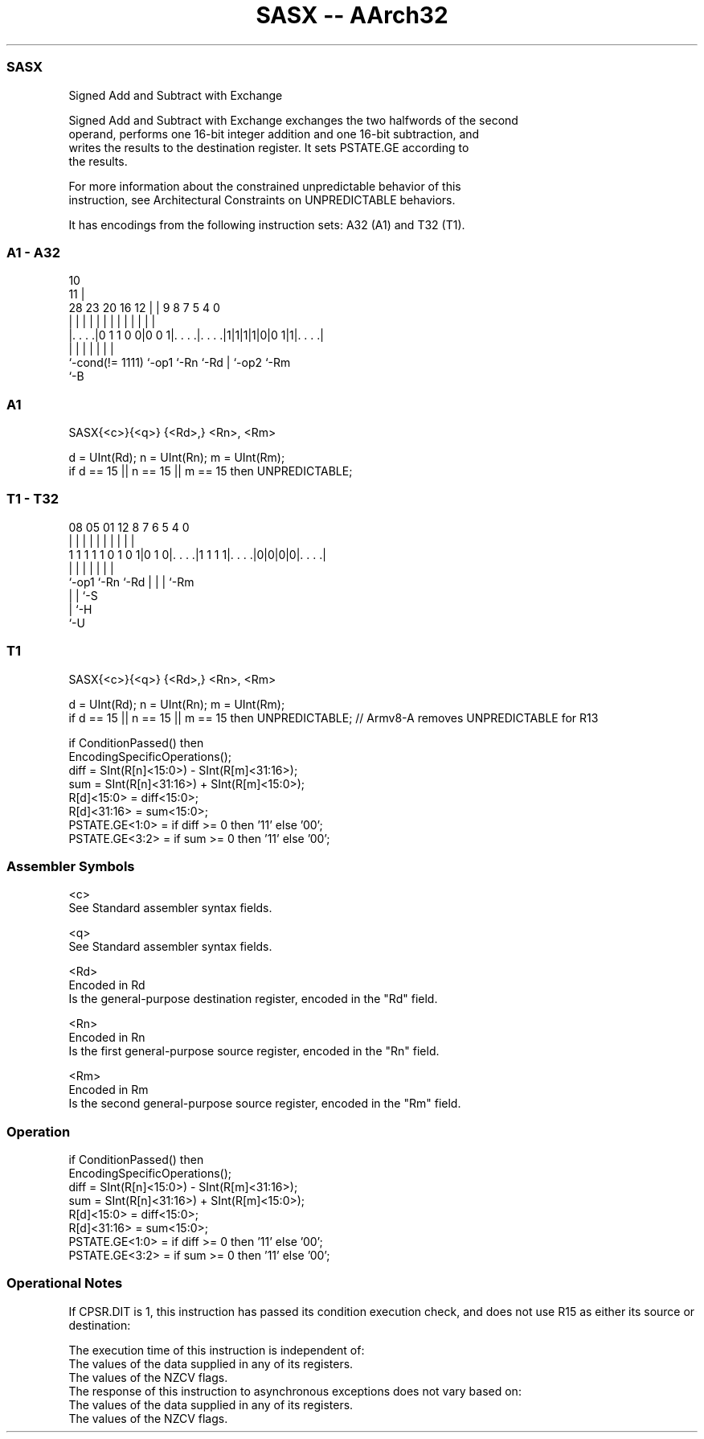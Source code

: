 .nh
.TH "SASX -- AArch32" "7" " "  "instruction" "general"
.SS SASX
 Signed Add and Subtract with Exchange

 Signed Add and Subtract with Exchange exchanges the two halfwords of the second
 operand, performs one 16-bit integer addition and one 16-bit subtraction, and
 writes the results to the destination register. It sets PSTATE.GE according to
 the results.

 For more information about the constrained unpredictable behavior of this
 instruction, see Architectural Constraints on UNPREDICTABLE behaviors.


It has encodings from the following instruction sets:  A32 (A1) and  T32 (T1).

.SS A1 - A32
 
                                                                   
                                             10                    
                                           11 |                    
         28        23    20      16      12 | | 9 8 7   5 4       0
          |         |     |       |       | | | | | |   | |       |
  |. . . .|0 1 1 0 0|0 0 1|. . . .|. . . .|1|1|1|1|0|0 1|1|. . . .|
  |                 |     |       |               | |     |
  `-cond(!= 1111)   `-op1 `-Rn    `-Rd            | `-op2 `-Rm
                                                  `-B
  
  
 
.SS A1
 
 SASX{<c>}{<q>} {<Rd>,} <Rn>, <Rm>
 
 d = UInt(Rd);  n = UInt(Rn);  m = UInt(Rm);
 if d == 15 || n == 15 || m == 15 then UNPREDICTABLE;
.SS T1 - T32
 
                                                                   
                                                                   
                                                                   
                   08    05      01      12       8 7 6 5 4       0
                    |     |       |       |       | | | | |       |
   1 1 1 1 1 0 1 0 1|0 1 0|. . . .|1 1 1 1|. . . .|0|0|0|0|. . . .|
                    |     |               |         | | | |
                    `-op1 `-Rn            `-Rd      | | | `-Rm
                                                    | | `-S
                                                    | `-H
                                                    `-U
  
  
 
.SS T1
 
 SASX{<c>}{<q>} {<Rd>,} <Rn>, <Rm>
 
 d = UInt(Rd);  n = UInt(Rn);  m = UInt(Rm);
 if d == 15 || n == 15 || m == 15 then UNPREDICTABLE; // Armv8-A removes UNPREDICTABLE for R13
 
 if ConditionPassed() then
     EncodingSpecificOperations();
     diff = SInt(R[n]<15:0>) - SInt(R[m]<31:16>);
     sum  = SInt(R[n]<31:16>) + SInt(R[m]<15:0>);
     R[d]<15:0>  = diff<15:0>;
     R[d]<31:16> = sum<15:0>;
     PSTATE.GE<1:0> = if diff >= 0 then '11' else '00';
     PSTATE.GE<3:2> = if sum  >= 0 then '11' else '00';
 

.SS Assembler Symbols

 <c>
  See Standard assembler syntax fields.

 <q>
  See Standard assembler syntax fields.

 <Rd>
  Encoded in Rd
  Is the general-purpose destination register, encoded in the "Rd" field.

 <Rn>
  Encoded in Rn
  Is the first general-purpose source register, encoded in the "Rn" field.

 <Rm>
  Encoded in Rm
  Is the second general-purpose source register, encoded in the "Rm" field.



.SS Operation

 if ConditionPassed() then
     EncodingSpecificOperations();
     diff = SInt(R[n]<15:0>) - SInt(R[m]<31:16>);
     sum  = SInt(R[n]<31:16>) + SInt(R[m]<15:0>);
     R[d]<15:0>  = diff<15:0>;
     R[d]<31:16> = sum<15:0>;
     PSTATE.GE<1:0> = if diff >= 0 then '11' else '00';
     PSTATE.GE<3:2> = if sum  >= 0 then '11' else '00';


.SS Operational Notes

 
 If CPSR.DIT is 1, this instruction has passed its condition execution check, and does not use R15 as either its source or destination: 
 
 The execution time of this instruction is independent of: 
 The values of the data supplied in any of its registers.
 The values of the NZCV flags.
 The response of this instruction to asynchronous exceptions does not vary based on: 
 The values of the data supplied in any of its registers.
 The values of the NZCV flags.
